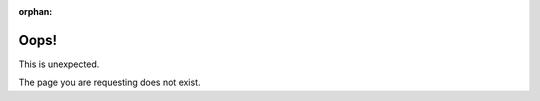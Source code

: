 :orphan:

.. vale off

Oops!
=====
.. vale on

This is unexpected.


The page you are requesting does not exist.